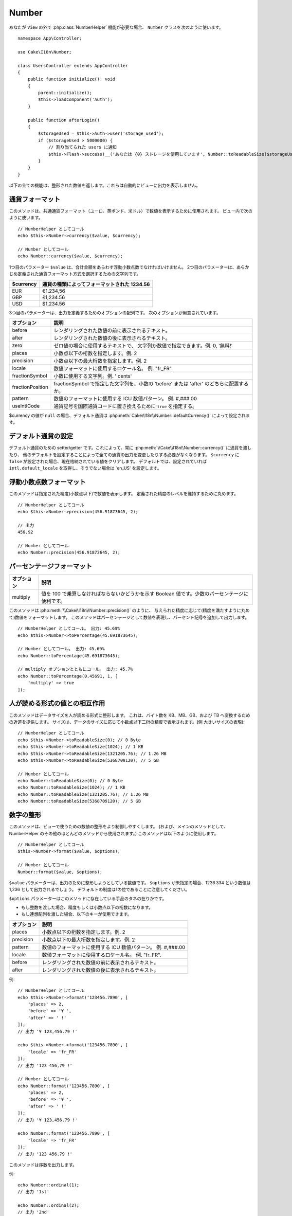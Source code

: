 Number
######

.. php:namespace:: Cake\I18n

.. php:class:: Number

あなたが ``View`` の外で :php:class:`NumberHelper` 機能が必要な場合、
``Number`` クラスを次のように使います。 ::

    namespace App\Controller;

    use Cake\I18n\Number;

    class UsersController extends AppController
    {
        public function initialize(): void
        {
            parent::initialize();
            $this->loadComponent('Auth');
        }

        public function afterLogin()
        {
            $storageUsed = $this->Auth->user('storage_used');
            if ($storageUsed > 5000000) {
                // 割り当てられた users に通知
                $this->Flash->success(__('あなたは {0} ストレージを使用しています', Number::toReadableSize($storageUsed)));
            }
        }
    }

.. start-cakenumber

以下の全ての機能は、整形された数値を返します。これらは自動的にビューに出力を表示しません。

通貨フォーマット
================

.. php:method:: currency(mixed $value, string $currency = null, array $options = [])

このメソッドは、共通通貨フォーマット（ユーロ、英ポンド、米ドル）で数値を表示するために使用されます。
ビュー内で次のように使います。 ::

    // NumberHelper としてコール
    echo $this->Number->currency($value, $currency);

    // Number としてコール
    echo Number::currency($value, $currency);

1つ目のパラメーター ``$value`` は、合計金額をあらわす浮動小数点数でなければいけません。
2つ目のパラメーターは、あらかじめ定義された通貨フォーマット方式を選択するための文字列です。

+---------------------+----------------------------------------------------+
| $currency           | 通貨の種類によってフォーマットされた 1234.56       |
+=====================+====================================================+
| EUR                 | €1.234,56                                          |
+---------------------+----------------------------------------------------+
| GBP                 | £1,234.56                                          |
+---------------------+----------------------------------------------------+
| USD                 | $1,234.56                                          |
+---------------------+----------------------------------------------------+

3つ目のパラメーターは、出力を定義するためのオプションの配列です。
次のオプションが用意されています。

+---------------------+----------------------------------------------------+
| オプション          | 説明                                               |
+=====================+====================================================+
| before              | レンダリングされた数値の前に表示されるテキスト。   |
+---------------------+----------------------------------------------------+
| after               | レンダリングされた数値の後に表示されるテキスト。   |
+---------------------+----------------------------------------------------+
| zero                | ゼロ値の場合に使用するテキストで、                 |
|                     | 文字列か数値で指定できます。例. 0, '無料!'         |
+---------------------+----------------------------------------------------+
| places              | 小数点以下の桁数を指定します。例. 2                |
+---------------------+----------------------------------------------------+
| precision           | 小数点以下の最大桁数を指定します。例. 2            |
+---------------------+----------------------------------------------------+
| locale              | 数値フォーマットに使用するロケール名。             |
|                     | 例. "fr_FR".                                       |
+---------------------+----------------------------------------------------+
| fractionSymbol      | 小数に使用する文字列。例. ' cents'                 |
+---------------------+----------------------------------------------------+
| fractionPosition    | fractionSymbol で指定した文字列を、小数の          |
|                     | 'before' または 'after' のどちらに配置するか。     |
+---------------------+----------------------------------------------------+
| pattern             | 数値のフォーマットに使用する ICU 数値パターン。    |
|                     | 例. #,###.00                                       |
+---------------------+----------------------------------------------------+
| useIntlCode         | 通貨記号を国際通貨コードに置き換えるために         |
|                     | ``true`` を指定する。                              |
+---------------------+----------------------------------------------------+

$currency の値が ``null`` の場合、デフォルト通貨は :php:meth:`Cake\\I18n\\Number::defaultCurrency()` によって設定されます。

デフォルト通貨の設定
====================

.. php:method:: defaultCurrency($currency)

デフォルト通貨のための setter/getter です。これによって、常に :php:meth:`\\Cake\\I18n\\Number::currency()` に通貨を渡したり、
他のデフォルトを設定することによって全ての通貨の出力を変更したりする必要がなくなります。
``$currency`` に ``false`` が設定された場合、現在格納されている値をクリアします。
デフォルトでは、設定されていれば ``intl.default_locale`` を取得し、そうでない場合は 'en_US' を設定します。

浮動小数点数フォーマット
========================

.. php:method:: precision(float $value, int $precision = 3, array $options = [])

このメソッドは指定された精度(小数点以下)で数値を表示します。
定義された精度のレベルを維持するために丸めます。 ::

    // NumberHelper としてコール
    echo $this->Number->precision(456.91873645, 2);

    // 出力
    456.92

    // Number としてコール
    echo Number::precision(456.91873645, 2);

パーセンテージフォーマット
==========================

.. php:method:: toPercentage(mixed $value, int $precision = 2, array $options = [])

+---------------------+----------------------------------------------------+
| オプション          | 説明                                               |
+=====================+====================================================+
| multiply            | 値を 100 で乗算しなければならないかどうかを示す    |
|                     | Boolean 値です。少数のパーセンテージに便利です。   |
+---------------------+----------------------------------------------------+

このメソッドは :php:meth:`\\Cake\\I18n\\Number::precision()` のように、
与えられた精度に応じて(精度を満たすように丸めて)数値をフォーマットします。
このメソッドはパーセンテージとして数値を表現し、パーセント記号を追加して出力します。 ::

    // NumberHelper としてコール。 出力: 45.69%
    echo $this->Number->toPercentage(45.691873645);

    // Number としてコール。 出力: 45.69%
    echo Number::toPercentage(45.691873645);

    // multiply オプションとともにコール。 出力: 45.7%
    echo Number::toPercentage(0.45691, 1, [
        'multiply' => true
    ]);

人が読める形式の値との相互作用
==============================

.. php:method:: toReadableSize(string $size)

このメソッドはデータサイズを人が読める形式に整形します。
これは、バイト数を KB、MB、GB、および TB へ変換するための近道を提供します。
サイズは、データのサイズに応じて小数点以下二桁の精度で表示されます。(例 大きいサイズの表現)::

    // NumberHelper としてコール
    echo $this->Number->toReadableSize(0); // 0 Byte
    echo $this->Number->toReadableSize(1024); // 1 KB
    echo $this->Number->toReadableSize(1321205.76); // 1.26 MB
    echo $this->Number->toReadableSize(5368709120); // 5 GB

    // Number としてコール
    echo Number::toReadableSize(0); // 0 Byte
    echo Number::toReadableSize(1024); // 1 KB
    echo Number::toReadableSize(1321205.76); // 1.26 MB
    echo Number::toReadableSize(5368709120); // 5 GB

数字の整形
==========

.. php:method:: format(mixed $value, array $options = [])

このメソッドは、ビューで使うための数値の整形をより制御しやすくします。
(および、メインのメソッドとして、NumberHelper のその他のほとんどのメソッドから使用されます。)
このメソッドは以下のように使用します。 ::

    // NumberHelper としてコール
    $this->Number->format($value, $options);

    // Number としてコール
    Number::format($value, $options);

``$value`` パラメーターは、出力のために整形しようとしている数値です。
``$options`` が未指定の場合、1236.334 という数値は 1,236 として出力されるでしょう。
デフォルトの制度は1の位であることに注意してください。

``$options`` パラメーターはこのメソッドに存在している手品のタネの在りかです。

- もし整数を渡した場合、精度もしくは小数点以下の桁数になります。
- もし連想配列を渡した場合、以下のキーが使用できます。

+---------------------+----------------------------------------------------+
| オプション          | 説明                                               |
+=====================+====================================================+
| places              | 小数点以下の桁数を指定します。例. 2                |
+---------------------+----------------------------------------------------+
| precision           | 小数点以下の最大桁数を指定します。例. 2            |
+---------------------+----------------------------------------------------+
| pattern             | 数値のフォーマットに使用する ICU 数値パターン。    |
|                     | 例. #,###.00                                       |
+---------------------+----------------------------------------------------+
| locale              | 数値フォーマットに使用するロケール名。             |
|                     | 例. "fr_FR".                                       |
+---------------------+----------------------------------------------------+
| before              | レンダリングされた数値の前に表示されるテキスト。   |
+---------------------+----------------------------------------------------+
| after               | レンダリングされた数値の後に表示されるテキスト。   |
+---------------------+----------------------------------------------------+

例::

    // NumberHelper としてコール
    echo $this->Number->format('123456.7890', [
        'places' => 2,
        'before' => '¥ ',
        'after' => ' !'
    ]);
    // 出力 '¥ 123,456.79 !'

    echo $this->Number->format('123456.7890', [
        'locale' => 'fr_FR'
    ]);
    // 出力 '123 456,79 !'

    // Number としてコール
    echo Number::format('123456.7890', [
        'places' => 2,
        'before' => '¥ ',
        'after' => ' !'
    ]);
    // 出力 '¥ 123,456.79 !'

    echo Number::format('123456.7890', [
        'locale' => 'fr_FR'
    ]);
    // 出力 '123 456,79 !'

.. php:method:: ordinal(mixed $value, array $options = [])

このメソッドは序数を出力します。

例::

    echo Number::ordinal(1);
    // 出力 '1st'

    echo Number::ordinal(2);
    // 出力 '2nd'

    echo Number::ordinal(2, [
        'locale' => 'fr_FR'
    ]);
    // 出力 '2e'

    echo Number::ordinal(410);
    // 出力 '410th'

差分フォーマット
================

.. php:method:: formatDelta(mixed $value, array $options = [])

このメソッドは、符号付きの数として値の差分を表示します。 ::

    // NumberHelper としてコール
    $this->Number->formatDelta($value, $options);

    // Number としてコール
    Number::formatDelta($value, $options);

``$value`` パラメーターは、出力のために整形しようとしている数値です。
``$options`` が未指定の場合、1236.334 という数値は 1,236 として出力されるでしょう。
デフォルトの制度は1の位であることに注意してください。

``$options`` パラメーターは :php:meth:`Number::format()` と同じキーを取ります。

+---------------------+----------------------------------------------------+
| オプション          | 説明                                               |
+=====================+====================================================+
| places              | 小数点以下の桁数を指定します。例. 2                |
+---------------------+----------------------------------------------------+
| precision           | 小数点以下の最大桁数を指定します。例. 2            |
+---------------------+----------------------------------------------------+
| locale              | 数値フォーマットに使用するロケール名。             |
|                     | 例. "fr_FR".                                       |
+---------------------+----------------------------------------------------+
| before              | レンダリングされた数値の前に表示されるテキスト。   |
+---------------------+----------------------------------------------------+
| after               | レンダリングされた数値の後に表示されるテキスト。   |
+---------------------+----------------------------------------------------+

例::

    // NumberHelper としてコール
    echo $this->Number->formatDelta('123456.7890', [
        'places' => 2,
        'before' => '[',
        'after' => ']'
    ]);
    // 出力 '[+123,456.79]'

    // Number としてコール
    echo Number::formatDelta('123456.7890', [
        'places' => 2,
        'before' => '[',
        'after' => ']'
    ]);
    // 出力 '[+123,456.79]'

.. end-cakenumber

フォーマッター設定
==================

.. php:method:: config(string $locale, int $type = NumberFormatter::DECIMAL, array $options = [])

このメソッドを使用すると、様々なメソッドの呼び出し間で持続的なフォーマッターのデフォルトを設定することができます。

例::

    Number::config('en_IN', \NumberFormatter::CURRENCY, [
        'pattern' => '#,##,##0'
    ]);

.. meta::
    :title lang=ja: NumberHelper
    :description lang=ja: The Number Helper contains convenience methods that enable display numbers in common formats in your views.
    :keywords lang=ja: number helper,currency,number format,number precision,format file size,format numbers
